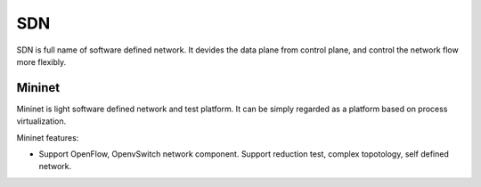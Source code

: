 


===========================================
SDN 
===========================================
SDN is full name of software defined network.
It devides the data plane from control plane, and control the network flow more flexibly.


Mininet
===========================================
Mininet is light software defined network and test platform. It can be simply regarded as a platform based on process virtualization.

Mininet features:

* Support OpenFlow, OpenvSwitch network component.
  Support reduction test, complex topotology, self defined network.


